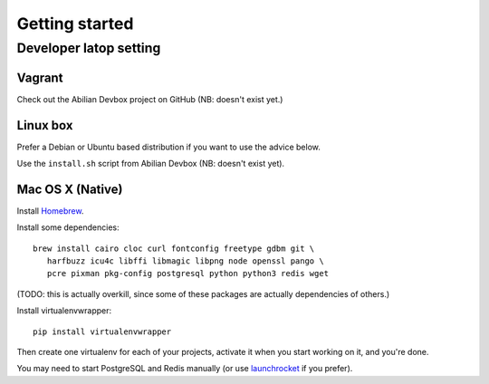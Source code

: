 Getting started
===============

Developer latop setting
-----------------------

Vagrant
~~~~~~~

Check out the Abilian Devbox project on GitHub (NB: doesn't exist yet.)


Linux box
~~~~~~~~~

Prefer a Debian or Ubuntu based distribution if you want to use the advice below.

Use the ``install.sh`` script from Abilian Devbox (NB: doesn't exist yet).


Mac OS X (Native)
~~~~~~~~~~~~~~~~~

Install `Homebrew <http://brew.sh/>`_.

Install some dependencies::

    brew install cairo cloc curl fontconfig freetype gdbm git \
       harfbuzz icu4c libffi libmagic libpng node openssl pango \
       pcre pixman pkg-config postgresql python python3 redis wget

(TODO: this is actually overkill, since some of these packages are actually dependencies of others.)

Install virtualenvwrapper::

    pip install virtualenvwrapper

Then create one virtualenv for each of your projects, activate it when you start working on it, and you're done.

You may need to start PostgreSQL and Redis manually (or use `launchrocket <https://github.com/jimbojsb/launchrocket>`_ if you prefer).

